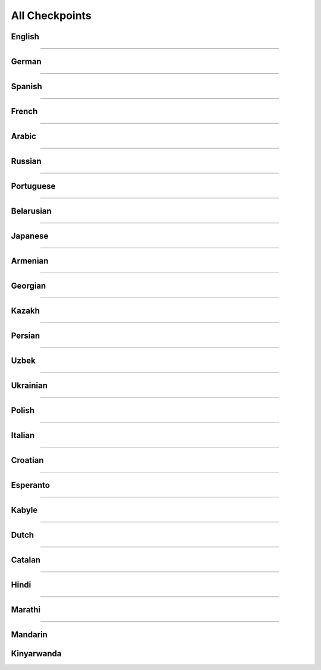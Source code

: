 All Checkpoints
===============
English
^^^^^^^
.. csv-table::
   :file: data/benchmark_en.csv
   :align: left
   :widths: 50,50
   :header-rows: 1

-----------------------------

German
^^^^^^
.. csv-table::
   :file: data/benchmark_de.csv
   :align: left
   :widths: 50,50
   :header-rows: 1

-----------------------------

Spanish
^^^^^^^
.. csv-table::
   :file: data/benchmark_es.csv
   :align: left
   :widths: 50,50
   :header-rows: 1

-----------------------------

French
^^^^^^
.. csv-table::
   :file: data/benchmark_fr.csv
   :align: left
   :widths: 50,50
   :header-rows: 1

-----------------------------

Arabic
^^^^^^^
.. csv-table::
   :file: data/benchmark_ar.csv
   :align: left
   :widths: 50,50
   :header-rows: 1
------------------------------

Russian
^^^^^^^
.. csv-table::
   :file: data/benchmark_ru.csv
   :align: left
   :widths: 50,50
   :header-rows: 1

-----------------------------

Portuguese
^^^^^^^^^^
.. csv-table::
   :file: data/benchmark_pt.csv
   :align: left
   :widths: 50,50
   :header-rows: 1
-----------------------------

Belarusian
^^^^^^^
.. csv-table::
   :file: data/benchmark_be.csv
   :align: left
   :widths: 50,50
   :header-rows: 1

-----------------------------

Japanese
^^^^^^^^
.. csv-table::
   :file: data/benchmark_jp.csv
   :align: left
   :widths: 50,50
   :header-rows: 1

-----------------------------

Armenian
^^^^^^^
.. csv-table::
   :file: data/benchmark_hy.csv
   :align: left
   :widths: 50,50
   :header-rows: 1

-----------------------------

Georgian
^^^^^^^^
.. csv-table::
   :file: data/benchmark_ka.csv
   :align: left
   :widths: 50,50
   :header-rows: 1

-----------------------------

Kazakh
^^^^^^
.. csv-table::
   :file: data/benchmark_kz.csv
   :align: left
   :widths: 50,50
   :header-rows: 1

-----------------------------

Persian
^^^^^^^
.. csv-table::
   :file: data/benchmark_fa.csv
   :align: left
   :widths: 50,50
   :header-rows: 1

-----------------------------

Uzbek
^^^^^
.. csv-table::
   :file: data/benchmark_uz.csv
   :align: left
   :widths: 50,50
   :header-rows: 1

-----------------------------

Ukrainian
^^^^^^^^^
.. csv-table::
   :file: data/benchmark_ua.csv
   :align: left
   :widths: 50,50
   :header-rows: 1

-----------------------------

Polish
^^^^^^
.. csv-table::
   :file: data/benchmark_pl.csv
   :align: left
   :widths: 50,50
   :header-rows: 1

-----------------------------

Italian
^^^^^^^
.. csv-table::
   :file: data/benchmark_it.csv
   :align: left
   :widths: 50,50
   :header-rows: 1

-----------------------------


Croatian
^^^^^^^^
.. csv-table::
   :file: data/benchmark_hr.csv
   :align: left
   :widths: 50,50
   :header-rows: 1

-----------------------------

Esperanto
^^^^^^^^^
.. csv-table::
   :file: data/benchmark_eo.csv
   :align: left
   :widths: 50,50
   :header-rows: 1

-----------------------------

Kabyle
^^^^^^
.. csv-table::
   :file: data/benchmark_kab.csv
   :align: left
   :widths: 50,50
   :header-rows: 1

-----------------------------

Dutch
^^^^^
.. csv-table::
   :file: data/benchmark_nl.csv
   :align: left
   :widths: 50,50
   :header-rows: 1

-----------------------------

Catalan
^^^^^^^
.. csv-table::
   :file: data/benchmark_ca.csv
   :align: left
   :widths: 50,50
   :header-rows: 1

-----------------------------

Hindi
^^^^^^^
.. csv-table::
   :file: data/benchmark_hi.csv
   :align: left
   :widths: 50,50
   :header-rows: 1

-----------------------------

Marathi
^^^^^^^
.. csv-table::
   :file: data/benchmark_mr.csv
   :align: left
   :widths: 50,50
   :header-rows: 1

-----------------------------

Mandarin
^^^^^^^^
.. csv-table::
   :file: data/benchmark_zh.csv
   :align: left
   :widths: 50,50
   :header-rows: 1

Kinyarwanda
^^^^^^^^^^^
.. csv-table::
   :file: data/benchmark_rw.csv
   :align: left
   :widths: 50,50
   :header-rows: 1
